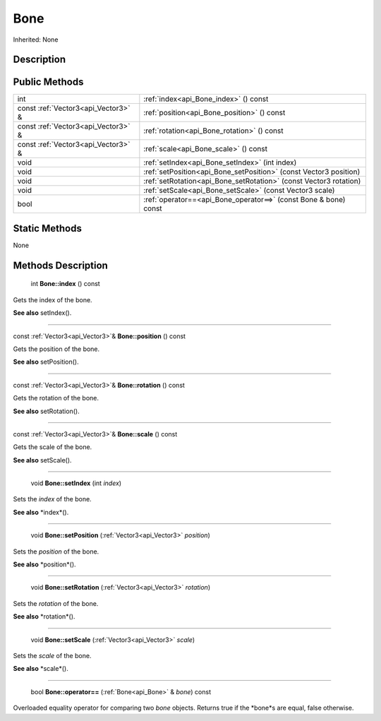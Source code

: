.. _api_Bone:

Bone
====

Inherited: None

.. _api_Bone_description:

Description
-----------



.. _api_Bone_public:

Public Methods
--------------

+-------------------------------------+--------------------------------------------------------------------+
|                                 int | :ref:`index<api_Bone_index>` () const                              |
+-------------------------------------+--------------------------------------------------------------------+
| const :ref:`Vector3<api_Vector3>` & | :ref:`position<api_Bone_position>` () const                        |
+-------------------------------------+--------------------------------------------------------------------+
| const :ref:`Vector3<api_Vector3>` & | :ref:`rotation<api_Bone_rotation>` () const                        |
+-------------------------------------+--------------------------------------------------------------------+
| const :ref:`Vector3<api_Vector3>` & | :ref:`scale<api_Bone_scale>` () const                              |
+-------------------------------------+--------------------------------------------------------------------+
|                                void | :ref:`setIndex<api_Bone_setIndex>` (int  index)                    |
+-------------------------------------+--------------------------------------------------------------------+
|                                void | :ref:`setPosition<api_Bone_setPosition>` (const Vector3  position) |
+-------------------------------------+--------------------------------------------------------------------+
|                                void | :ref:`setRotation<api_Bone_setRotation>` (const Vector3  rotation) |
+-------------------------------------+--------------------------------------------------------------------+
|                                void | :ref:`setScale<api_Bone_setScale>` (const Vector3  scale)          |
+-------------------------------------+--------------------------------------------------------------------+
|                                bool | :ref:`operator==<api_Bone_operator==>` (const Bone & bone) const   |
+-------------------------------------+--------------------------------------------------------------------+



.. _api_Bone_static:

Static Methods
--------------

None

.. _api_Bone_methods:

Methods Description
-------------------

.. _api_Bone_index:

 int **Bone::index** () const

Gets the index of the bone.

**See also** setIndex().

----

.. _api_Bone_position:

const :ref:`Vector3<api_Vector3>`& **Bone::position** () const

Gets the position of the bone.

**See also** setPosition().

----

.. _api_Bone_rotation:

const :ref:`Vector3<api_Vector3>`& **Bone::rotation** () const

Gets the rotation of the bone.

**See also** setRotation().

----

.. _api_Bone_scale:

const :ref:`Vector3<api_Vector3>`& **Bone::scale** () const

Gets the scale of the bone.

**See also** setScale().

----

.. _api_Bone_setIndex:

 void **Bone::setIndex** (int  *index*)

Sets the *index* of the bone.

**See also** *index*().

----

.. _api_Bone_setPosition:

 void **Bone::setPosition** (:ref:`Vector3<api_Vector3>`  *position*)

Sets the *position* of the bone.

**See also** *position*().

----

.. _api_Bone_setRotation:

 void **Bone::setRotation** (:ref:`Vector3<api_Vector3>`  *rotation*)

Sets the *rotation* of the bone.

**See also** *rotation*().

----

.. _api_Bone_setScale:

 void **Bone::setScale** (:ref:`Vector3<api_Vector3>`  *scale*)

Sets the *scale* of the bone.

**See also** *scale*().

----

.. _api_Bone_operator==:

 bool **Bone::operator==** (:ref:`Bone<api_Bone>` & *bone*) const

Overloaded equality operator for comparing two *bone* objects. Returns true if the *bone*s are equal, false otherwise.


